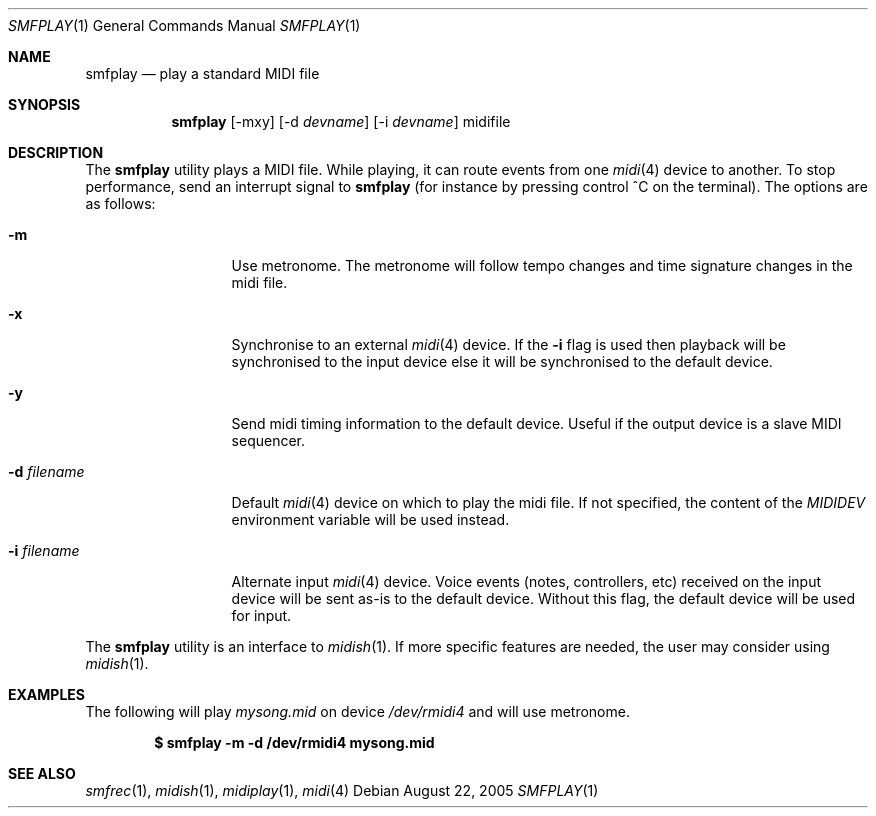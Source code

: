 .\"
.\" Copyright (c) 2003-2007 Alexandre Ratchov <alex@caoua.org>
.\" All rights reserved.
.\"
.\" Redistribution and use in source and binary forms, with or without
.\" modification, are permitted provided that the following conditions
.\" are met:
.\"
.\" 	- Redistributions of source code must retain the above
.\" 	  copyright notice, this list of conditions and the
.\" 	  following disclaimer.
.\"
.\" 	- Redistributions in binary form must reproduce the above
.\" 	  copyright notice, this list of conditions and the
.\" 	  following disclaimer in the documentation and/or other
.\" 	  materials provided with the distribution.
.\"
.\" THIS SOFTWARE IS PROVIDED BY THE COPYRIGHT HOLDERS AND CONTRIBUTORS
.\" "AS IS" AND ANY EXPRESS OR IMPLIED WARRANTIES, INCLUDING, BUT NOT
.\" LIMITED TO, THE IMPLIED WARRANTIES OF MERCHANTABILITY AND FITNESS FOR
.\" A PARTICULAR PURPOSE ARE DISCLAIMED. IN NO EVENT SHALL THE COPYRIGHT
.\" OWNER OR CONTRIBUTORS BE LIABLE FOR ANY DIRECT, INDIRECT, INCIDENTAL,
.\" SPECIAL, EXEMPLARY, OR CONSEQUENTIAL DAMAGES (INCLUDING, BUT NOT
.\" LIMITED TO, PROCUREMENT OF SUBSTITUTE GOODS OR SERVICES; LOSS OF USE,
.\" DATA, OR PROFITS; OR BUSINESS INTERRUPTION) HOWEVER CAUSED AND ON ANY
.\" THEORY OF LIABILITY, WHETHER IN CONTRACT, STRICT LIABILITY, OR TORT
.\" (INCLUDING NEGLIGENCE OR OTHERWISE) ARISING IN ANY WAY OUT OF THE USE
.\" OF THIS SOFTWARE, EVEN IF ADVISED OF THE POSSIBILITY OF SUCH DAMAGE.
.\"
.Dd August 22, 2005
.Dt SMFPLAY 1
.Os
.Sh NAME
.Nm smfplay
.Nd play a standard MIDI file
.Sh SYNOPSIS
.Nm smfplay
.Op -mxy
.Op -d Ar devname
.Op -i Ar devname
midifile
.Sh DESCRIPTION
The
.Nm
utility plays a MIDI file. While playing, it can route events from one
.Xr midi 4
device to another. To stop performance, send an interrupt signal to
.Nm
(for instance by pressing control ^C on the terminal).
The options are as follows:
.Bl -tag -width "-i devname "
.It Fl m
Use metronome. The metronome will follow tempo changes and time signature
changes in the midi file.
.It Fl x
Synchronise to an external
.Xr midi 4
device. If the
.Fl i
flag is used then playback will be synchronised to the input device
else it will be synchronised to the default device.
.It Fl y
Send midi timing information to the default device. Useful if the
output device is a slave MIDI sequencer.
.It Fl d Ar filename
Default
.Xr midi 4
device on which to play the midi file. If not specified,
the content of the
.Pa MIDIDEV
environment variable will be used instead.
.It Fl i Ar filename
Alternate input
.Xr midi 4
device. Voice events (notes, controllers, etc) received on the input device
will be sent as-is to the default device. Without this flag, the default
device will be used for input.
.El
.Pp
The
.Nm
utility is an interface to
.Xr midish 1 .
If more specific features are needed, the user may consider using
.Xr midish 1 .
.Sh EXAMPLES
The following will play
.Pa mysong.mid
on device
.Pa /dev/rmidi4
and will use metronome.
.Pp
.Dl $ smfplay -m -d /dev/rmidi4 mysong.mid
.Sh SEE ALSO
.Xr smfrec 1 ,
.Xr midish 1 ,
.Xr midiplay 1 ,
.Xr midi 4
